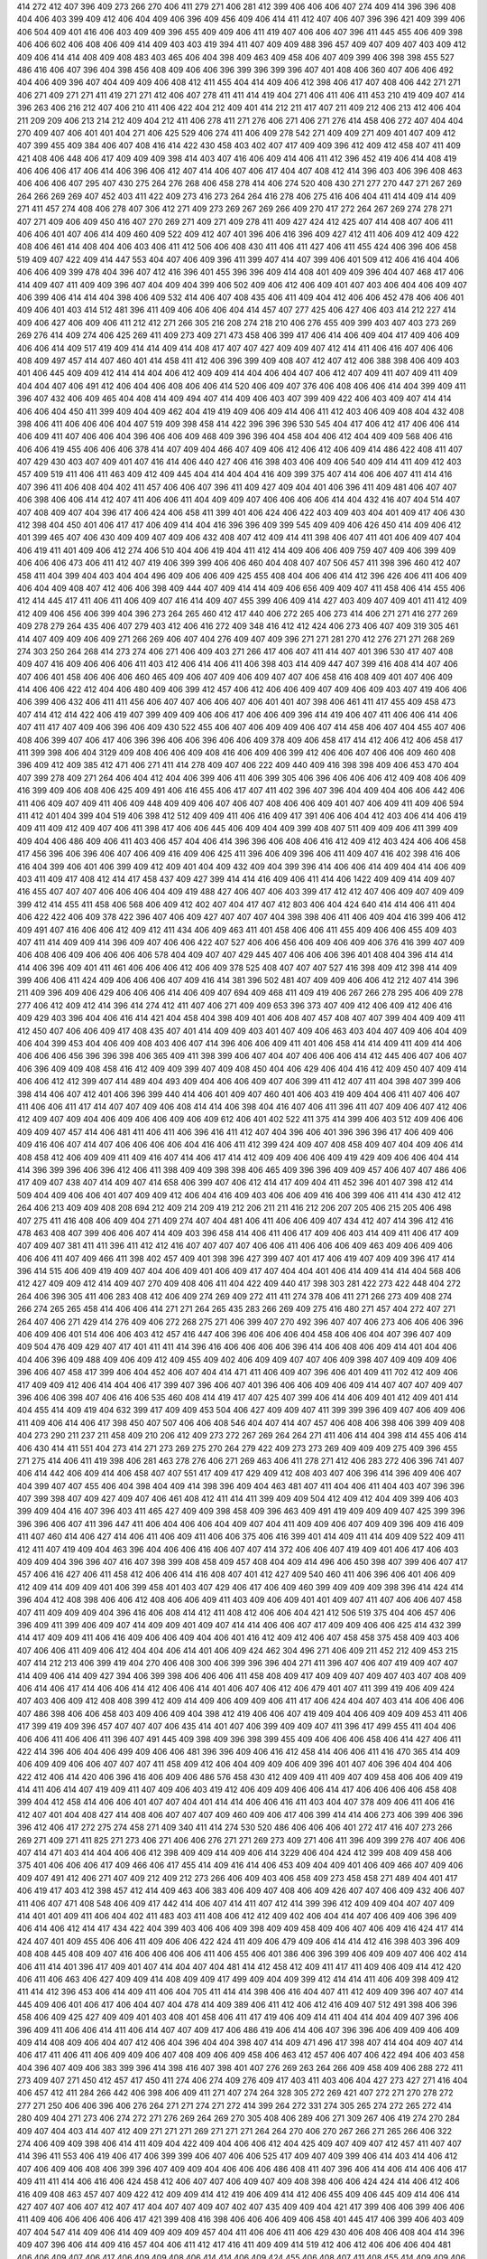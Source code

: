 414
272
412
407
396
409
273
266
270
406
411
279
271
406
281
412
399
406
406
406
407
274
409
414
396
396
408
404
406
403
399
409
412
406
404
409
406
396
409
456
409
406
414
411
412
407
406
407
396
396
421
409
399
406
406
504
409
401
416
406
403
409
409
396
455
409
409
406
411
419
407
406
406
407
396
411
445
455
406
409
398
406
406
602
406
408
406
409
414
409
403
403
419
394
411
407
409
409
488
396
457
409
407
409
407
403
409
412
409
406
414
414
408
409
408
483
403
465
406
404
398
409
463
409
458
406
407
409
399
406
398
398
455
527
486
416
406
407
396
404
398
456
408
409
406
406
396
399
396
399
396
407
401
408
406
360
407
406
406
492
404
406
409
396
407
404
409
409
406
408
412
411
455
404
414
409
406
412
398
406
417
407
408
406
442
271
271
406
271
409
271
271
411
419
271
271
412
406
407
278
411
411
414
419
404
271
406
411
406
411
453
210
419
409
407
414
396
263
406
216
212
407
406
210
411
406
422
404
212
409
401
414
212
211
417
407
211
409
212
406
213
412
406
404
211
209
209
406
213
214
212
409
404
212
411
406
278
411
271
276
406
271
406
271
276
414
458
406
272
407
404
404
270
409
407
406
401
401
404
271
406
425
529
406
274
411
406
409
278
542
271
409
409
271
409
401
407
409
412
407
399
455
409
384
406
407
408
416
414
422
430
458
403
402
407
417
409
409
396
412
409
412
458
407
411
409
421
408
406
448
406
417
409
409
409
398
414
403
407
416
406
409
414
406
411
412
396
452
419
406
414
408
419
406
406
406
417
406
414
406
396
406
412
407
414
406
407
406
417
404
407
408
412
414
396
403
406
396
408
463
406
406
406
407
295
407
430
275
264
276
268
406
458
278
414
406
274
520
408
430
271
277
270
447
271
267
269
264
266
269
269
407
452
403
411
422
409
273
416
273
264
264
416
278
406
275
416
406
404
411
414
409
414
409
271
411
457
274
408
406
278
407
306
412
271
409
273
269
267
269
266
409
270
417
272
264
267
269
274
278
271
407
271
409
406
409
450
416
407
270
269
271
409
271
409
278
411
409
427
424
412
425
407
414
408
407
406
411
406
406
401
407
406
414
409
460
409
522
409
412
407
401
396
406
416
396
409
427
412
411
406
409
412
409
422
408
406
461
414
408
404
406
403
406
411
412
506
406
408
430
411
406
411
427
406
411
455
424
406
396
406
458
519
409
407
422
409
414
447
553
404
407
406
409
396
411
399
407
414
407
399
406
401
509
412
406
416
404
406
406
406
409
399
478
404
396
407
412
416
396
401
455
396
396
409
414
408
401
409
409
396
404
407
468
417
406
414
409
407
411
409
409
396
407
404
409
404
399
406
502
409
406
412
406
409
401
407
403
406
404
406
409
407
406
399
406
414
414
404
398
406
409
532
414
406
407
408
435
406
411
409
404
412
406
406
452
478
406
406
401
409
406
401
403
414
512
481
396
411
409
406
406
406
404
414
457
407
277
425
406
427
406
403
414
212
227
414
409
406
427
406
409
406
411
212
412
271
266
305
216
208
274
218
210
406
276
455
409
399
403
407
403
273
269
269
276
414
409
274
406
425
269
411
409
273
409
271
473
458
406
399
417
406
414
406
409
404
417
409
406
409
406
406
414
409
517
419
409
414
414
409
414
408
417
407
407
427
409
409
407
412
414
411
406
416
407
406
406
408
409
497
457
414
407
460
401
414
458
411
412
406
396
399
409
408
407
412
407
412
406
388
398
406
409
403
401
406
445
409
409
412
414
414
404
406
412
409
409
414
404
406
404
407
406
412
407
409
411
407
409
411
409
404
404
407
406
491
412
406
404
406
408
406
406
414
520
406
409
407
376
406
408
406
406
414
404
399
409
411
396
407
432
406
409
465
404
408
414
409
494
407
414
409
406
403
407
399
409
422
406
403
409
407
414
414
406
406
404
450
411
399
409
404
409
462
404
419
419
409
406
409
414
406
411
412
403
406
409
408
404
432
408
398
406
411
406
406
406
404
407
519
409
398
458
414
422
396
396
396
530
545
404
417
406
412
417
406
406
414
406
409
411
407
406
406
404
396
406
406
409
468
409
396
396
404
458
404
406
412
404
409
409
568
406
416
406
406
419
455
406
406
406
378
414
407
409
404
466
407
409
406
412
406
412
406
409
414
486
422
408
411
407
407
429
430
403
407
409
401
407
416
414
406
440
427
406
416
398
403
406
409
406
540
409
414
411
409
412
403
457
409
519
411
406
411
463
409
412
409
445
404
414
404
404
416
409
399
375
407
414
406
406
407
411
414
416
407
396
411
406
408
404
402
411
457
406
406
407
396
411
409
427
409
404
401
406
396
411
409
481
406
407
407
406
398
406
406
414
412
407
411
406
406
411
404
409
409
407
406
406
406
406
414
404
432
416
407
404
514
407
407
408
409
407
404
396
417
406
424
406
458
411
399
401
406
424
406
422
403
409
403
404
401
409
417
406
430
412
398
404
450
401
406
417
417
406
409
414
404
416
396
396
409
399
545
409
409
406
426
450
414
409
406
412
401
399
465
407
406
430
409
409
407
409
406
432
408
407
412
409
414
411
398
406
407
411
401
406
409
407
404
406
419
411
401
409
406
412
274
406
510
404
406
419
404
411
412
414
409
406
406
409
759
407
409
406
399
409
406
406
406
473
406
411
412
407
419
406
399
399
406
406
460
404
408
407
407
506
457
411
398
396
460
412
407
458
411
404
399
404
403
404
404
496
409
406
406
409
425
455
408
404
406
406
414
412
396
426
406
411
406
409
406
404
409
408
407
412
406
406
398
409
444
407
409
414
414
409
406
656
409
409
407
411
458
406
414
455
406
412
414
445
417
411
406
411
406
409
407
416
414
409
407
455
399
406
409
414
427
403
409
407
409
401
411
412
409
412
409
406
456
406
399
404
396
273
264
265
460
412
417
440
406
272
265
406
273
414
406
271
271
416
277
269
409
278
279
264
435
406
407
279
403
412
406
416
272
409
348
416
412
412
424
406
273
406
407
409
319
305
461
414
407
409
409
406
409
271
266
269
406
407
404
276
409
407
409
396
271
271
281
270
412
276
271
271
268
269
274
303
250
264
268
414
273
274
406
271
406
409
403
271
266
417
406
407
411
414
407
401
396
530
417
407
408
409
407
416
409
406
406
406
411
403
412
406
414
406
411
406
398
403
414
409
447
407
399
416
408
414
407
406
407
406
401
458
406
406
406
460
465
409
406
407
409
406
409
407
407
406
458
416
408
409
401
407
406
409
414
406
406
422
412
404
406
480
409
406
399
412
457
406
412
406
406
409
407
409
406
409
403
407
419
406
406
406
399
406
432
406
411
411
456
406
407
407
406
406
407
406
401
401
407
398
406
461
411
417
455
409
458
473
407
414
412
414
422
406
419
407
399
409
409
406
406
417
406
406
409
396
414
419
406
407
411
406
406
414
406
407
411
417
407
409
406
396
406
409
430
522
455
406
407
406
409
409
406
407
414
458
406
407
404
455
407
406
408
406
399
407
406
417
406
396
396
406
406
396
406
406
409
378
409
406
458
417
414
412
406
412
406
458
417
411
399
398
406
404
3129
409
408
406
406
409
408
416
406
409
406
399
412
406
406
407
406
406
409
460
408
396
409
412
409
385
412
471
406
271
411
414
278
409
407
406
222
409
440
409
416
398
398
409
406
453
470
404
407
399
278
409
271
264
406
404
412
404
406
399
406
411
406
399
305
406
396
406
406
406
412
409
408
406
409
416
399
409
406
408
406
425
409
491
406
416
455
406
417
407
411
402
396
407
396
404
409
404
406
406
442
406
411
406
409
407
409
411
406
409
448
409
409
406
407
406
407
408
406
406
409
401
407
406
409
411
409
406
594
411
412
401
404
399
404
519
406
398
412
512
409
409
411
406
416
409
417
391
406
406
404
412
403
406
414
406
419
409
411
409
412
409
407
406
411
398
417
406
406
445
406
409
404
409
399
408
407
511
409
409
406
411
399
409
409
404
406
486
409
406
411
403
406
457
404
406
414
396
396
406
408
406
416
412
409
412
403
424
406
406
458
417
456
396
406
396
406
407
406
409
416
409
406
425
411
396
406
409
396
406
411
409
407
416
402
398
416
406
416
404
399
406
401
406
399
409
412
409
401
404
409
432
409
404
399
396
414
406
406
414
409
404
414
406
409
403
411
409
417
408
412
414
417
458
437
409
427
399
414
414
416
409
406
411
414
406
1422
409
409
414
409
407
416
455
407
407
407
406
406
406
404
409
419
488
427
406
407
406
403
399
417
412
412
407
406
409
407
409
409
399
412
414
455
411
458
406
568
406
409
412
402
407
404
417
407
412
803
406
404
424
640
414
414
406
411
404
406
422
422
406
409
378
422
396
407
406
409
427
407
407
407
404
398
398
406
411
406
409
404
416
399
406
412
409
491
407
416
406
406
412
409
412
411
434
406
409
463
411
401
458
406
406
411
455
409
406
406
455
409
403
407
411
414
409
409
414
396
409
407
406
406
422
407
527
406
406
456
406
409
406
409
406
376
416
399
407
409
406
408
406
409
406
406
406
406
578
404
409
407
407
429
445
407
406
406
406
396
401
408
404
396
414
414
414
406
396
409
401
411
461
406
406
406
412
406
409
378
525
408
407
407
407
527
416
398
409
412
398
414
409
399
406
406
411
424
409
406
406
406
407
409
416
414
381
396
502
481
407
409
409
406
406
412
212
407
414
396
211
409
396
409
406
429
406
406
406
414
406
409
407
694
409
468
411
409
419
406
267
266
278
295
406
409
278
277
406
412
409
412
414
396
414
274
412
411
407
406
271
409
409
653
396
373
407
409
412
406
409
412
406
416
409
429
403
396
404
406
416
414
421
404
458
404
398
409
401
406
408
407
457
408
407
407
399
404
409
409
411
412
450
407
406
406
409
417
408
435
407
401
414
409
409
403
401
407
409
406
463
403
404
407
409
406
404
409
406
404
399
453
404
406
409
408
403
406
407
414
396
406
406
409
411
401
406
458
414
414
409
411
409
414
406
406
406
406
456
396
396
398
406
365
409
411
398
399
406
407
404
407
406
406
406
414
412
445
406
407
406
407
406
396
409
409
408
458
416
412
409
409
399
407
409
408
450
404
406
429
406
404
416
412
409
450
407
409
414
406
406
412
412
399
407
414
489
404
493
409
404
406
406
409
407
406
399
411
412
407
411
404
398
407
399
406
398
414
406
407
412
401
406
396
399
440
414
406
401
409
407
460
401
406
403
419
409
404
406
411
407
406
407
411
406
406
411
417
414
407
407
409
406
408
414
414
406
398
404
416
407
406
411
396
411
407
409
406
407
412
406
412
409
407
409
404
406
409
406
406
409
406
409
612
406
401
402
522
411
375
414
399
406
403
512
409
406
406
409
409
407
457
414
406
481
411
406
411
406
396
416
411
412
407
404
396
406
401
396
396
396
417
406
409
406
409
416
406
407
414
407
406
406
406
406
404
416
406
411
412
399
424
409
407
408
458
409
407
404
409
406
414
408
458
412
406
409
409
411
409
416
407
414
406
417
414
412
409
409
406
406
409
419
429
409
406
406
404
414
414
396
399
396
406
396
412
406
411
398
409
409
398
398
406
465
409
396
396
409
409
457
406
407
407
486
406
417
409
407
438
407
414
409
407
414
658
406
399
407
406
412
414
417
409
404
411
452
396
401
407
398
412
414
509
404
409
406
406
401
407
409
409
412
406
404
416
409
403
406
406
409
416
406
399
406
411
414
430
412
412
264
406
213
409
409
408
208
694
212
409
214
209
419
212
206
211
211
416
212
206
207
205
406
215
205
406
498
407
275
411
416
408
406
409
404
271
409
274
407
404
481
406
411
406
406
409
407
434
412
407
414
396
412
416
478
463
408
407
399
406
406
407
414
409
403
396
458
414
406
411
406
417
409
406
403
414
409
411
406
417
409
407
409
407
381
411
411
396
411
412
412
416
407
407
407
407
406
406
411
406
406
406
409
463
409
406
409
406
406
406
411
407
409
466
411
398
402
457
409
401
398
396
427
399
407
401
417
406
419
407
409
409
396
417
414
396
414
515
406
409
419
409
407
404
406
409
401
406
409
417
407
404
404
401
406
414
409
414
414
404
568
406
412
427
409
409
412
414
409
407
270
409
408
406
411
404
422
409
440
417
398
303
281
422
273
422
448
404
272
264
406
396
305
411
406
283
408
412
406
409
274
269
409
272
411
411
274
378
406
411
271
266
273
409
408
274
266
274
265
265
458
414
406
406
414
271
271
264
265
435
283
266
269
409
275
416
480
271
457
404
272
407
271
264
407
406
271
429
414
276
409
406
272
268
275
271
406
399
407
270
492
396
407
407
406
273
406
406
406
396
406
409
406
401
514
406
406
403
412
457
416
447
406
396
406
406
406
404
458
406
406
404
407
396
407
409
409
504
476
409
429
407
417
401
411
411
414
396
416
406
406
406
406
396
414
406
408
406
409
414
401
404
406
404
406
396
409
488
409
406
409
412
409
455
409
402
406
409
409
407
407
406
409
398
407
409
409
409
406
396
406
407
458
417
399
406
404
452
406
407
404
414
471
411
406
409
407
396
406
401
409
411
702
412
409
406
417
409
409
412
406
414
404
406
417
399
407
396
406
407
401
396
406
406
409
406
409
414
407
407
407
409
407
396
406
406
398
407
406
416
406
535
460
408
414
419
417
407
425
407
399
406
414
406
409
401
412
409
401
414
404
455
414
409
419
404
632
399
417
409
409
453
504
406
427
409
409
407
411
399
399
396
409
407
406
409
406
411
409
406
414
406
417
398
450
407
507
406
406
408
546
404
407
414
407
457
406
408
406
398
406
399
409
408
404
273
290
211
237
211
458
409
210
206
412
409
273
272
267
269
264
264
271
411
406
414
404
398
414
455
406
414
406
430
414
411
551
404
273
414
271
273
269
275
270
264
279
422
409
273
273
269
409
409
409
275
409
396
455
271
275
414
406
411
419
398
406
281
463
278
276
406
271
269
463
406
411
278
271
412
406
283
272
406
396
741
407
406
414
442
406
409
414
406
458
407
407
551
417
409
417
429
409
412
408
403
407
406
396
414
396
409
406
407
404
399
407
407
455
406
404
398
404
409
414
398
396
409
404
463
481
407
411
404
406
411
404
403
407
396
396
407
399
398
407
409
427
409
407
406
461
408
412
411
414
411
399
409
409
504
412
409
412
404
409
399
406
403
399
409
404
416
407
396
403
411
465
427
409
409
398
458
409
396
463
409
491
419
409
409
409
407
425
399
396
396
396
406
407
411
396
447
411
406
404
406
406
404
409
407
404
411
409
409
406
407
409
409
396
409
416
409
411
407
460
414
406
427
414
406
411
406
409
411
406
406
375
406
416
399
401
414
409
411
414
409
409
522
409
411
412
411
407
419
409
404
463
396
404
406
406
416
406
407
407
414
372
406
406
407
419
409
401
406
417
406
403
409
409
404
396
396
407
416
407
398
399
408
458
409
457
408
404
409
414
496
406
450
398
407
399
406
407
417
457
406
416
427
406
411
458
412
406
406
414
416
408
407
401
412
427
409
540
460
411
406
396
406
401
406
409
412
409
414
409
409
401
406
399
458
401
403
407
429
406
417
406
409
460
399
409
409
409
398
396
414
424
414
396
404
412
408
398
406
406
412
408
406
406
409
411
403
409
406
409
401
401
409
407
411
407
406
406
407
458
407
411
409
409
409
404
396
416
406
408
414
412
411
408
412
406
406
404
421
412
506
519
375
404
406
457
406
396
409
411
399
406
409
407
414
409
409
401
409
407
414
414
406
406
407
417
409
409
406
406
425
414
432
399
414
417
409
409
411
406
416
409
406
406
409
404
406
401
416
412
409
412
406
407
458
458
375
458
409
403
406
407
406
406
411
409
406
412
404
404
406
414
401
406
409
424
462
304
496
271
406
409
211
452
212
409
453
215
407
414
212
213
406
399
419
404
270
406
408
300
406
399
396
396
404
271
411
396
407
406
407
419
409
407
407
414
409
406
414
409
427
394
406
399
398
406
406
406
411
458
408
409
417
409
409
407
409
407
403
407
408
409
406
414
406
417
414
406
406
414
412
406
406
414
401
406
407
406
412
406
479
401
407
411
399
419
406
409
424
407
403
406
409
412
408
408
399
412
409
414
409
406
409
409
406
411
417
406
424
404
407
403
414
406
406
406
407
486
398
406
406
458
403
409
406
409
404
398
412
419
406
406
407
419
409
404
406
409
409
409
453
411
406
417
399
419
409
396
457
407
407
407
406
435
414
401
407
406
399
409
409
407
411
396
417
499
455
411
404
406
406
406
411
406
406
411
396
407
491
445
409
398
409
396
398
399
455
409
406
406
406
458
406
414
427
406
411
422
414
396
406
404
406
499
409
406
406
481
396
396
409
406
416
412
458
414
406
406
411
416
470
365
414
409
406
409
409
406
406
407
407
407
411
458
409
412
406
404
409
409
406
409
396
401
407
406
396
404
404
406
422
412
406
414
420
406
396
416
406
409
406
486
576
458
430
412
409
409
411
409
407
409
458
406
406
409
419
414
411
406
414
407
419
409
411
407
409
406
403
419
412
406
409
409
406
406
414
417
406
406
406
406
458
408
399
404
412
458
414
406
406
401
407
407
404
401
414
414
406
406
416
411
403
404
407
378
409
406
411
406
416
412
407
401
404
408
427
414
408
406
407
407
407
409
460
409
406
417
406
399
414
414
406
273
406
399
406
396
396
412
406
417
272
275
274
458
271
409
340
411
414
274
530
520
486
406
406
406
401
272
417
416
407
273
266
269
271
409
271
411
825
271
273
406
271
406
406
276
271
271
269
273
409
271
406
411
396
409
399
276
407
406
406
407
414
471
403
414
404
406
406
412
398
409
409
414
409
406
414
3229
406
404
424
412
399
408
409
458
406
375
401
406
406
406
417
409
466
406
417
455
414
409
416
414
406
453
409
404
409
401
406
409
466
407
409
406
409
407
491
412
406
271
407
409
212
409
212
273
266
406
409
403
406
458
409
273
458
458
271
489
404
401
417
406
419
417
403
412
398
457
412
414
409
463
406
383
406
409
407
408
406
409
426
407
407
406
409
432
406
407
411
406
407
471
408
548
406
409
417
442
414
406
407
414
411
407
412
414
399
396
412
409
409
404
407
407
409
414
401
401
409
411
406
404
402
411
483
403
411
408
406
412
412
409
402
406
404
414
407
406
409
406
396
409
406
414
406
412
414
417
434
422
404
399
403
406
406
409
398
409
409
458
409
406
407
406
409
416
424
417
414
424
407
401
409
455
406
406
411
409
406
406
422
424
411
409
406
479
409
406
414
414
412
416
398
403
396
409
408
408
445
408
409
407
416
406
406
406
406
411
406
455
406
401
386
406
396
399
406
409
409
407
406
402
414
406
411
414
401
396
417
409
401
407
414
404
407
404
481
414
412
458
412
409
411
417
411
409
406
409
414
412
420
406
411
406
463
406
427
409
409
414
408
409
409
417
499
409
404
409
399
412
414
414
411
406
409
398
409
412
411
414
412
396
453
406
414
409
411
406
404
705
411
414
414
398
406
416
404
407
411
412
409
409
396
407
407
414
445
409
406
401
406
417
406
404
407
404
478
414
409
389
406
411
412
406
412
416
409
407
512
491
398
406
396
458
406
409
425
427
409
409
401
403
408
401
458
406
411
417
419
406
409
414
411
404
414
404
409
407
396
406
396
409
411
406
406
414
411
406
414
407
407
409
417
406
486
419
406
414
406
407
396
396
406
409
409
406
409
409
414
408
409
406
404
407
412
406
404
396
404
404
398
407
414
409
471
496
417
398
407
414
404
409
407
414
406
417
411
406
411
406
409
409
406
407
408
409
406
409
458
406
463
412
457
406
407
406
422
494
406
403
458
404
396
407
409
406
383
399
396
414
398
416
407
398
401
407
276
269
263
264
266
409
458
409
406
288
272
411
273
409
407
271
450
412
457
417
450
411
274
406
274
409
276
409
417
403
411
403
406
404
427
273
427
271
416
404
406
457
412
411
284
266
442
406
398
406
409
411
271
407
274
264
328
305
272
269
421
407
272
271
270
278
272
277
271
250
406
406
396
406
276
264
271
271
274
271
272
414
399
264
272
331
274
305
265
274
272
265
272
414
280
409
404
271
273
406
274
272
271
276
269
264
269
270
305
408
406
289
406
271
309
267
406
419
274
270
284
409
407
404
403
414
407
412
409
271
271
271
269
271
271
271
264
264
270
406
270
267
266
271
265
266
406
322
274
406
409
409
398
406
414
411
409
404
422
409
404
406
406
412
404
425
409
407
409
407
412
457
411
407
407
414
396
411
553
406
419
406
417
406
399
399
406
407
406
406
525
417
409
407
409
399
406
414
403
414
406
412
407
406
409
406
408
406
399
396
407
409
409
404
406
406
406
486
408
411
407
396
406
414
406
414
406
406
417
409
411
411
414
406
416
406
424
458
412
406
407
407
406
409
407
409
408
398
406
406
424
424
414
406
412
406
416
409
408
463
457
407
409
422
412
409
409
414
412
419
406
409
414
412
406
455
409
406
445
409
414
406
414
427
407
407
406
407
412
407
417
404
407
407
409
407
402
407
435
409
409
404
421
417
399
406
406
399
406
406
411
409
406
406
406
406
406
417
421
399
408
416
398
406
406
406
409
406
458
401
445
417
406
399
406
403
409
407
404
547
414
409
406
414
409
409
409
409
457
404
411
406
406
411
406
429
430
406
408
406
408
404
414
396
409
407
396
406
414
409
416
457
404
406
411
412
417
416
411
409
409
414
519
412
406
412
406
406
406
404
481
406
406
409
407
406
417
406
409
409
408
406
414
414
406
409
424
455
406
408
407
411
408
455
414
409
409
406
411
401
407
414
406
409
409
407
411
563
406
406
411
406
409
404
414
465
450
406
406
409
422
409
412
414
412
407
406
411
409
409
416
406
398
409
406
406
406
455
411
429
409
458
406
416
416
411
406
407
409
406
406
406
417
406
409
406
480
396
412
404
409
409
416
406
409
442
406
406
419
409
409
381
411
363
396
406
409
406
407
411
501
403
406
398
411
401
416
407
412
409
404
416
419
417
426
439
406
396
406
404
458
412
406
483
414
406
398
409
409
520
406
406
504
406
409
430
302
409
407
274
278
409
417
407
414
481
220
411
409
407
411
412
409
407
404
409
408
409
409
409
427
406
414
414
396
409
305
411
412
273
407
407
409
406
412
406
398
445
412
407
452
409
414
404
404
424
406
409
411
409
406
414
411
407
406
365
406
406
403
412
412
409
399
411
458
636
406
411
404
404
406
406
411
404
406
458
437
406
414
409
460
406
399
406
416
406
411
414
408
409
411
406
407
412
409
409
403
463
407
407
416
406
406
409
411
409
409
406
417
416
455
403
401
414
404
417
445
407
411
407
414
398
455
407
412
403
412
407
398
396
404
407
409
439
408
407
411
409
406
411
409
486
404
406
406
408
396
417
409
411
442
406
399
407
407
409
404
409
406
404
412
414
406
396
512
406
406
407
406
406
409
417
427
460
411
412
407
414
414
404
409
419
412
445
409
406
399
414
458
406
404
414
408
412
411
399
412
398
409
407
407
412
398
419
404
458
409
406
409
408
407
399
409
411
404
409
399
407
404
408
416
488
466
412
409
404
396
396
404
396
416
407
409
406
409
406
414
406
404
408
458
414
404
399
406
406
414
407
406
458
494
406
409
407
406
407
409
427
409
470
419
404
398
407
409
407
458
465
409
406
409
406
406
378
458
409
409
407
484
406
409
414
409
407
408
407
403
399
399
416
412
414
409
406
409
458
414
396
407
411
406
416
414
411
404
406
460
458
406
409
406
409
411
412
411
403
406
408
411
406
407
412
414
401
406
411
409
414
406
408
411
404
416
411
409
406
411
409
269
411
458
406
399
448
409
412
406
271
422
409
276
414
271
412
278
305
269
445
271
406
412
406
453
406
406
271
406
406
517
396
409
417
406
424
406
396
404
376
406
407
275
407
407
403
404
404
404
408
409
406
406
396
406
412
411
411
409
409
491
404
406
460
411
406
403
486
407
409
403
406
407
406
411
406
269
274
266
455
307
407
421
409
398
273
417
396
286
427
408
401
403
271
407
396
406
412
417
396
406
407
427
416
406
275
271
450
406
408
406
458
401
411
402
408
409
416
401
411
404
406
411
402
278
407
424
404
404
406
439
399
230
406
517
409
414
412
406
402
272
209
417
408
406
406
429
417
406
276
266
406
272
271
643
273
264
264
274
527
406
417
409
407
409
399
407
404
407
409
447
406
409
409
408
404
414
406
417
412
396
399
417
409
407
398
401
409
460
406
409
409
412
409
460
412
414
409
406
414
404
407
409
424
515
398
412
406
409
399
404
406
412
414
406
407
412
401
406
414
406
399
409
409
432
422
409
406
406
412
411
399
407
440
416
406
427
409
412
406
401
429
376
407
409
406
406
412
412
409
409
417
409
412
409
396
408
401
422
407
406
406
406
412
406
409
409
409
407
416
409
411
396
396
406
409
409
553
406
416
402
406
406
412
409
409
411
409
409
419
412
396
406
407
406
409
409
406
406
408
404
409
406
396
424
401
412
398
417
406
403
414
414
396
409
404
406
409
409
416
414
417
406
407
476
412
396
407
452
406
414
406
406
458
409
406
510
414
417
412
411
404
406
406
416
414
406
620
407
404
450
407
458
457
411
406
406
406
408
408
406
416
406
398
404
406
407
409
399
407
401
414
406
406
407
414
396
406
398
455
408
399
407
409
407
398
458
406
414
419
481
519
416
414
409
414
409
406
412
406
408
398
406
411
411
406
396
409
414
403
489
504
406
406
407
406
399
417
483
408
403
407
407
409
409
430
412
407
399
406
406
417
408
406
407
406
427
396
404
269
409
273
416
412
484
412
271
416
281
409
274
264
409
409
461
406
412
404
458
411
271
271
408
271
411
412
403
414
414
319
409
276
414
406
406
409
271
266
430
407
409
307
409
398
420
271
409
277
406
409
271
411
409
406
275
414
275
273
422
406
412
401
399
407
409
406
396
419
406
409
408
409
409
409
406
399
406
406
412
412
416
406
409
406
411
409
398
407
406
406
406
414
406
406
414
399
421
406
406
409
406
409
409
401
453
547
409
409
401
408
406
406
411
398
406
576
411
398
416
414
411
407
407
406
406
399
411
407
407
483
409
411
404
403
406
404
406
407
406
409
412
406
419
407
416
412
414
407
406
406
408
615
406
412
404
407
406
398
409
411
406
406
414
404
404
406
271
288
269
271
409
396
406
270
211
212
210
412
434
406
396
211
406
404
406
277
412
271
425
457
279
276
458
408
411
404
406
406
455
432
550
406
408
407
404
425
401
407
409
407
460
407
396
406
404
406
408
414
409
403
417
406
409
509
406
409
409
406
412
407
409
406
406
412
412
407
406
406
411
408
416
414
442
409
407
409
409
408
417
412
416
409
406
407
406
409
409
406
401
399
406
409
409
399
408
412
406
486
412
406
412
411
407
409
432
406
404
412
409
406
406
421
409
416
414
411
404
404
404
404
404
409
375
408
412
414
406
481
409
422
406
409
414
452
406
458
402
406
408
409
409
409
414
407
409
403
406
409
406
409
406
404
411
406
409
411
409
440
408
424
414
404
414
411
407
406
411
401
458
401
406
403
407
406
411
401
412
411
488
404
407
411
414
416
407
407
409
406
409
414
409
409
409
407
408
406
404
409
406
406
401
409
401
435
404
458
403
389
414
458
408
411
409
457
411
402
458
406
417
406
399
401
419
414
406
409
409
411
522
409
455
458
409
408
404
407
401
401
409
409
412
404
406
406
407
401
409
407
406
409
411
404
404
414
352
411
396
396
407
409
411
386
408
406
406
404
396
403
404
417
408
406
406
412
406
409
409
468
399
399
409
409
412
399
406
406
407
406
419
409
411
398
396
481
411
424
409
409
424
522
406
430
404
417
407
409
409
398
406
408
406
398
409
406
398
417
694
409
411
404
398
412
406
412
406
409
409
411
411
416
409
407
404
432
409
409
411
407
409
417
432
458
407
409
480
411
426
406
409
494
409
406
406
406
411
404
399
409
416
396
275
406
399
276
409
305
409
270
412
404
409
406
569
438
412
409
414
401
414
425
406
407
399
396
396
407
414
414
409
406
406
396
404
401
406
407
409
406
409
424
406
411
401
412
427
406
399
406
398
404
406
445
455
447
406
407
409
406
409
398
406
406
447
412
406
409
409
406
429
409
457
408
406
409
411
406
398
407
407
408
414
407
406
416
411
407
409
406
406
408
404
408
416
406
411
414
412
396
409
406
409
417
407
407
278
409
409
411
409
407
213
406
230
419
407
217
406
409
406
331
300
414
406
412
271
292
268
407
463
537
481
414
273
407
409
276
406
406
412
468
409
402
414
458
414
409
406
407
411
399
409
406
406
409
409
404
409
406
409
403
399
409
419
406
393
401
406
408
403
409
411
419
406
407
414
398
406
407
414
412
412
422
403
406
414
407
406
409
412
409
404
419
406
398
409
396
417
412
427
399
376
406
409
407
406
396
404
376
406
406
406
412
411
406
396
426
465
412
401
409
368
411
411
463
461
409
430
406
406
406
398
409
375
404
406
416
404
411
414
409
409
412
407
406
419
406
406
406
416
406
399
406
414
408
409
411
411
412
419
407
414
406
398
406
414
406
407
420
414
406
414
411
406
409
468
414
409
411
550
409
414
422
414
406
406
409
407
419
399
407
409
401
406
412
406
406
409
399
406
406
406
403
455
406
434
403
414
463
409
396
407
409
406
406
406
420
407
398
404
419
396
396
398
408
499
408
406
406
414
406
403
414
407
396
411
437
419
409
406
406
417
416
506
406
442
419
409
406
427
420
406
443
411
417
404
460
407
409
409
430
406
406
458
481
406
406
408
401
406
414
406
406
406
406
453
407
412
409
448
425
416
416
417
403
411
406
455
411
412
416
412
406
458
407
409
411
409
406
437
414
412
491
409
399
396
401
399
417
417
411
455
406
412
411
407
412
404
406
409
409
416
411
404
396
409
403
417
411
414
456
406
412
409
412
414
407
409
409
412
411
407
406
453
416
391
406
401
398
406
414
419
416
419
481
407
408
674
406
406
406
403
403
396
399
409
409
414
412
414
406
411
406
409
432
409
406
409
403
398
412
409
412
412
403
406
404
408
406
399
396
417
406
409
463
407
409
457
406
414
458
424
406
399
416
399
409
411
409
412
409
424
517
406
409
407
409
419
406
406
406
407
409
399
411
406
404
409
458
402
404
404
409
414
398
414
417
401
376
411
401
417
406
412
406
406
406
514
414
458
411
404
409
408
404
406
412
409
398
427
409
409
455
422
407
414
406
401
404
406
406
396
404
408
305
274
412
414
407
409
407
406
242
409
213
412
406
236
419
406
409
407
406
458
409
214
414
399
463
407
272
411
406
407
411
417
406
414
396
406
455
407
404
409
406
409
406
403
406
411
406
409
486
411
494
406
409
411
406
406
404
406
507
409
406
458
406
411
450
414
936
456
404
403
406
404
396
458
411
416
408
406
407
406
406
404
373
458
520
406
525
407
409
409
406
406
393
406
406
404
414
406
409
411
494
411
403
406
407
407
409
407
406
409
409
553
416
409
406
406
412
404
411
411
414
401
409
408
407
458
406
396
404
471
406
406
545
416
422
406
401
406
412
409
414
409
414
409
419
411
408
407
407
404
404
414
406
414
406
458
457
422
463
409
404
422
412
421
458
409
404
414
409
409
409
409
409
406
409
411
412
499
406
409
414
417
406
409
406
707
414
406
452
414
407
458
409
420
411
419
406
411
409
404
390
406
409
408
401
422
406
404
406
409
414
412
409
422
460
411
411
504
414
419
458
463
407
414
399
414
406
407
478
407
406
406
396
407
409
409
458
409
424
481
408
406
407
404
398
404
427
457
401
406
414
407
407
412
406
409
396
409
399
458
417
402
406
409
401
404
412
408
406
406
412
432
406
417
406
414
407
414
408
406
406
414
409
419
409
409
406
55170
411
406
412
458
406
407
406
425
406
404
404
406
406
458
424
404
408
404
406
406
396
414
406
411
409
409
408
411
406
409
409
407
407
409
406
458
409
483
412
414
406
407
399
409
414
409
399
401
406
398
406
406
398
406
396
407
406
406
409
409
455
403
406
406
414
432
409
403
414
419
412
432
414
422
404
409
411
421
409
411
409
409
406
406
401
404
409
408
409
406
411
491
408
419
407
406
411
411
409
406
427
406
406
409
414
398
406
404
399
406
404
403
455
411
406
409
414
404
399
404
406
416
411
409
419
398
399
407
411
404
414
458
409
414
407
406
407
407
402
406
396
409
414
414
406
414
411
406
409
396
398
406
406
411
406
406
412
411
406
406
411
511
406
424
411
406
412
409
453
411
417
445
403
406
409
463
406
506
407
427
411
407
414
406
406
276
278
280
269
266
411
305
465
274
270
265
276
411
212
416
409
594
274
264
266
406
211
416
271
417
271
273
406
271
269
270
324
269
271
409
273
406
391
427
273
329
406
412
398
271
281
272
412
399
271
269
269
409
271
408
274
276
269
273
272
463
321
273
286
452
276
267
270
285
419
271
266
273
275
414
271
278
416
412
271
272
406
407
271
287
276
272
272
264
305
272
269
273
276
271
409
271
264
266
406
271
407
404
271
406
519
271
416
276
271
305
270
269
272
268
267
411
273
271
452
416
281
406
274
406
437
409
458
276
411
396
272
409
274
408
271
460
406
409
414
409
401
419
406
417
411
416
406
417
411
407
424
406
398
414
406
396
396
407
409
406
406
396
401
408
406
404
409
409
399
406
412
414
424
402
452
409
409
408
412
408
412
406
406
406
399
409
404
406
412
403
407
422
406
408
409
409
414
411
404
411
408
407
409
406
406
408
409
422
417
455
411
409
417
406
407
412
406
401
406
411
404
404
416
412
407
429
407
407
412
409
517
409
406
409
411
406
417
458
406
417
403
406
409
409
407
401
406
412
414
409
414
414
406
407
407
411
409
412
465
411
456
404
403
406
551
406
411
406
407
406
404
409
409
409
412
406
406
409
406
404
406
409
404
406
409
406
407
412
403
404
409
406
273
276
412
406
450
274
465
273
270
458
311
422
407
406
406
527
411
404
409
275
273
417
414
409
406
407
412
412
401
276
406
404
406
270
565
409
414
271
409
406
545
456
407
406
409
427
407
403
414
411
398
404
406
406
404
407
396
424
404
457
432
407
422
409
414
420
417
407
409
404
396
416
406
406
407
414
414
406
411
409
414
411
409
406
406
407
406
409
411
417
406
409
409
407
417
458
406
406
406
409
409
406
407
407
409
409
407
399
408
412
409
407
406
404
409
406
406
396
396
457
407
406
512
403
414
383
417
412
407
419
414
411
406
411
406
408
407
419
412
411
406
434
419
409
404
406
389
409
406
412
406
535
406
396
512
406
411
407
406
403
406
407
399
458
404
407
411
399
412
409
406
409
427
412
407
453
406
411
414
412
509
399
406
404
401
396
401
412
412
409
408
409
406
360
411
427
615
404
458
407
271
266
407
414
401
404
406
409
406
270
409
276
268
409
406
417
404
399
271
276
406
276
407
409
409
406
450
406
406
406
401
409
421
406
422
406
406
396
414
406
411
419
396
414
406
406
422
411
484
406
412
438
406
406
404
458
473
409
404
506
417
406
406
471
406
406
411
455
455
409
435
409
398
414
409
414
406
406
399
401
398
409
406
411
409
421
409
417
406
407
414
409
373
406
409
414
409
414
409
406
406
406
426
399
408
414
403
404
406
409
422
414
409
468
404
404
414
414
408
406
416
414
406
420
406
422
407
409
412
406
407
408
411
409
398
411
412
409
406
416
406
406
406
398
399
409
419
409
411
409
407
401
404
398
398
412
406
406
401
406
399
409
407
408
406
406
406
406
376
406
414
409
412
407
417
417
404
414
411
398
404
407
419
432
406
407
271
300
274
409
271
411
406
414
408
277
414
273
414
406
407
406
481
406
271
414
409
396
407
409
457
406
414
411
406
407
409
411
412
407
406
407
409
403
420
422
404
411
414
406
396
406
399
414
406
404
406
412
409
406
406
414
458
471
406
407
411
414
409
419
409
407
396
396
414
399
404
396
407
404
406
406
414
406
406
396
407
406
414
406
501
417
408
409
409
408
406
468
406
396
417
404
406
407
403
401
401
412
414
409
406
408
407
406
401
494
406
391
406
417
407
407
460
406
409
412
406
407
404
406
409
458
408
406
407
404
403
411
406
407
404
406
412
406
407
408
414
408
499
522
412
412
522
417
403
398
409
406
409
407
407
409
409
409
406
409
453
409
409
450
406
407
409
406
403
406
519
458
407
412
414
407
406
461
414
406
401
409
406
414
411
411
406
455
417
409
411
401
406
422
409
409
403
407
406
417
406
396
406
357
396
403
494
440
404
417
401
404
412
406
406
420
406
398
411
404
404
406
411
406
411
409
406
407
406
417
406
409
412
409
403
407
398
406
407
409
409
458
409
409
401
414
401
414
396
396
406
401
411
427
409
409
409
399
398
404
409
419
434
403
409
409
417
407
406
406
407
440
432
427
278
407
407
414
407
396
396
396
420
422
407
276
273
411
274
411
401
409
460
414
409
212
210
417
409
272
270
271
406
409
307
269
414
271
271
411
398
301
272
407
409
411
409
409
408
566
399
416
457
406
396
398
494
396
409
403
396
411
409
422
427
406
399
398
406
417
412
409
406
406
396
480
412
407
407
412
414
411
411
414
406
424
408
409
408
417
406
406
408
414
414
414
411
406
419
398
401
408
401
452
406
406
414
406
456
406
406
411
406
407
411
409
406
407
419
409
406
406
393
417
407
407
414
412
406
409
416
409
406
406
406
414
404
409
401
398
409
399
396
458
409
409
414
406
409
406
404
403
406
420
375
398
406
406
442
406
4106
409
414
411
746
408
396
396
399
406
419
458
407
398
414
419
414
407
406
376
411
412
419
411
409
411
417
409
412
414
406
407
409
404
406
404
404
409
404
406
401
406
414
409
407
407
409
414
409
409
404
463
406
412
406
406
406
406
409
396
396
411
411
411
417
407
406
408
457
407
406
409
406
409
404
406
457
412
401
409
409
409
399
406
398
404
401
409
545
406
409
406
407
406
409
484
406
414
409
409
406
409
407
409
409
414
406
411
409
411
412
406
419
407
407
406
411
412
406
414
411
409
406
408
407
399
506
509
409
497
409
406
404
407
396
463
406
406
399
409
481
499
458
416
409
407
406
404
412
403
406
409
489
406
409
414
408
399
406
406
396
407
401
409
407
407
411
407
402
412
406
414
406
407
411
417
409
409
409
401
412
406
406
407
407
409
445
401
409
458
411
406
409
406
409
404
407
411
421
414
412
407
406
407
409
399
398
399
406
412
404
404
401
409
452
476
407
463
550
417
406
407
409
443
411
401
412
401
406
398
398
403
408
416
406
426
412
406
409
406
409
516
424
412
407
403
417
416
471
398
412
488
411
409
414
414
419
411
414
444
417
404
458
406
409
412
408
409
406
407
409
455
408
406
406
407
376
407
409
406
409
404
407
409
412
407
421
409
399
417
406
399
409
407
404
407
394
406
416
414
409
406
416
406
365
429
409
417
409
406
408
430
432
458
478
434
407
406
409
412
278
406
406
406
276
406
271
407
396
408
401
212
407
398
401
409
212
411
406
407
396
407
277
458
404
408
412
271
406
417
406
404
412
416
427
409
404
406
407
399
404
407
409
414
432
407
411
411
406
409
540
411
271
412
406
270
264
417
411
558
425
403
411
406
404
404
404
401
404
424
409
414
396
412
409
409
406
458
412
561
419
496
409
396
420
399
540
407
406
401
409
414
406
409
514
407
407
429
416
417
416
409
399
427
406
409
409
409
422
399
396
406
404
407
409
403
406
414
435
406
409
411
406
411
406
406
476
515
370
408
463
396
424
404
406
419
411
461
406
406
481
493
411
409
406
406
399
406
412
406
396
394
409
414
406
404
422
416
406
409
409
407
396
406
414
411
411
406
404
406
406
414
396
407
406
411
407
411
409
406
460
406
453
414
404
398
406
412
406
401
407
408
409
409
409
448
407
409
406
409
406
408
411
411
409
406
401
406
399
406
396
404
409
406
424
455
398
396
398
406
437
407
404
407
412
414
409
707
406
398
399
407
455
406
409
406
406
427
399
402
406
409
406
396
416
414
409
407
404
406
422
406
461
409
399
269
298
343
419
406
458
406
411
409
409
327
457
409
271
271
406
275
409
409
271
298
409
396
409
273
408
274
458
271
270
416
271
412
305
269
269
455
276
288
310
411
276
406
409
414
406
406
406
419
403
409
407
409
409
407
411
398
416
409
399
468
409
456
633
414
407
427
406
406
532
407
396
429
407
453
406
407
406
396
406
406
406
399
409
491
399
409
455
456
409
411
407
406
406
506
458
403
422
409
409
406
409
406
399
406
411
404
404
406
406
409
407
409
406
406
414
414
398
396
404
406
414
406
406
406
401
398
403
411
406
409
414
411
408
406
432
406
407
407
514
417
414
399
416
406
409
407
406
409
406
398
409
594
412
409
2356
411
445
409
407
411
406
407
407
409
455
421
406
401
406
396
398
409
406
424
404
404
407
419
481
406
409
408
411
406
406
409
407
412
406
442
406
417
419
411
421
407
407
407
406
407
414
411
399
409
407
406
297
276
406
274
406
412
404
409
407
406
406
406
409
409
409
403
417
406
465
403
406
411
409
278
278
406
409
414
271
272
422
290
268
406
414
414
406
403
406
458
406
411
404
407
404
419
409
422
411
411
491
414
424
406
406
412
414
412
412
409
409
407
402
404
409
406
406
407
406
406
406
396
396
409
396
406
409
414
407
409
407
409
411
427
457
417
411
408
406
403
398
420
417
409
406
406
411
406
417
409
440
398
399
406
409
399
403
398
411
409
399
409
412
445
406
407
681
414
414
409
408
408
406
437
409
439
408
396
399
396
407
396
412
409
463
427
419
414
406
399
412
406
416
406
396
398
409
409
443
416
407
406
399
414
409
411
401
476
612
409
417
408
408
717
411
414
453
401
408
409
447
404
458
480
406
458
409
406
411
414
406
404
409
409
524
409
406
411
458
403
411
412
409
437
468
411
416
406
407
406
409
411
411
409
407
396
396
411
403
396
406
424
409
406
406
396
407
406
409
406
414
458
406
419
406
411
612
406
406
406
406
409
396
406
463
406
414
409
409
406
406
417
406
409
409
414
411
409
409
396
406
396
497
396
409
406
406
419
406
409
409
403
406
406
406
419
409
427
406
409
404
406
457
398
399
417
406
409
419
458
406
445
406
406
406
416
406
406
404
407
457
406
406
411
407
406
457
406
407
407
414
407
458
409
406
409
406
406
463
417
404
406
458
406
406
403
406
419
587
409
414
396
406
422
414
411
396
406
399
406
417
399
406
406
406
404
407
409
398
498
414
406
404
406
407
409
460
406
409
427
409
409
404
406
406
411
406
409
406
399
406
404
457
483
406
409
406
406
409
399
406
409
419
419
409
406
406
404
404
414
398
419
406
406
412
406
455
406
406
412
419
409
403
404
408
409
406
412
406
466
533
411
406
411
414
419
406
409
407
407
407
406
411
493
407
403
411
409
407
458
404
407
411
407
407
406
509
414
406
407
419
455
401
270
407
406
271
270
276
406
274
406
279
422
328
409
271
406
273
264
264
271
264
271
411
406
403
406
271
406
274
266
249
266
270
338
273
270
273
266
272
411
406
407
271
278
276
416
407
270
271
409
432
406
273
271
424
273
412
276
276
272
216
274
408
295
414
215
274
269
264
269
271
409
305
411
270
417
278
274
264
414
272
274
264
271
272
273
271
266
264
269
274
269
406
273
409
404
458
406
273
266
266
406
414
270
406
273
414
406
271
264
408
414
408
398
271
414
409
406
393
274
269
288
411
273
271
409
272
269
407
272
414
406
404
416
273
269
264
406
273
409
271
406
307
270
406
277
270
273
269
407
404
276
430
407
412
276
271
414
406
404
409
273
407
411
398
399
499
409
409
396
411
399
406
411
409
406
406
407
416
407
412
406
406
488
412
409
402
396
409
406
396
396
402
396
412
407
409
404
399
426
409
406
411
396
424
409
409
416
396
409
406
406
407
486
455
406
404
422
417
406
409
417
409
406
406
414
408
412
406
411
414
409
409
427
406
396
419
404
406
396
409
409
409
414
417
396
406
399
457
407
419
404
408
445
407
409
399
407
408
406
401
429
414
458
408
407
407
409
411
407
412
406
406
411
407
416
396
401
432
406
406
409
455
422
409
406
406
411
419
409
411
420
409
740
507
419
398
406
412
409
396
396
409
399
432
556
409
408
458
399
407
396
396
411
409
414
409
439
398
406
406
458
411
543
406
398
399
409
409
568
412
396
396
396
404
399
406
406
399
411
407
396
408
409
458
406
406
409
409
409
398
414
411
411
408
407
407
406
409
416
4986
408
416
414
486

